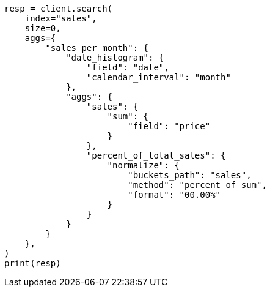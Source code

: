 // This file is autogenerated, DO NOT EDIT
// aggregations/pipeline/normalize-aggregation.asciidoc:95

[source, python]
----
resp = client.search(
    index="sales",
    size=0,
    aggs={
        "sales_per_month": {
            "date_histogram": {
                "field": "date",
                "calendar_interval": "month"
            },
            "aggs": {
                "sales": {
                    "sum": {
                        "field": "price"
                    }
                },
                "percent_of_total_sales": {
                    "normalize": {
                        "buckets_path": "sales",
                        "method": "percent_of_sum",
                        "format": "00.00%"
                    }
                }
            }
        }
    },
)
print(resp)
----
